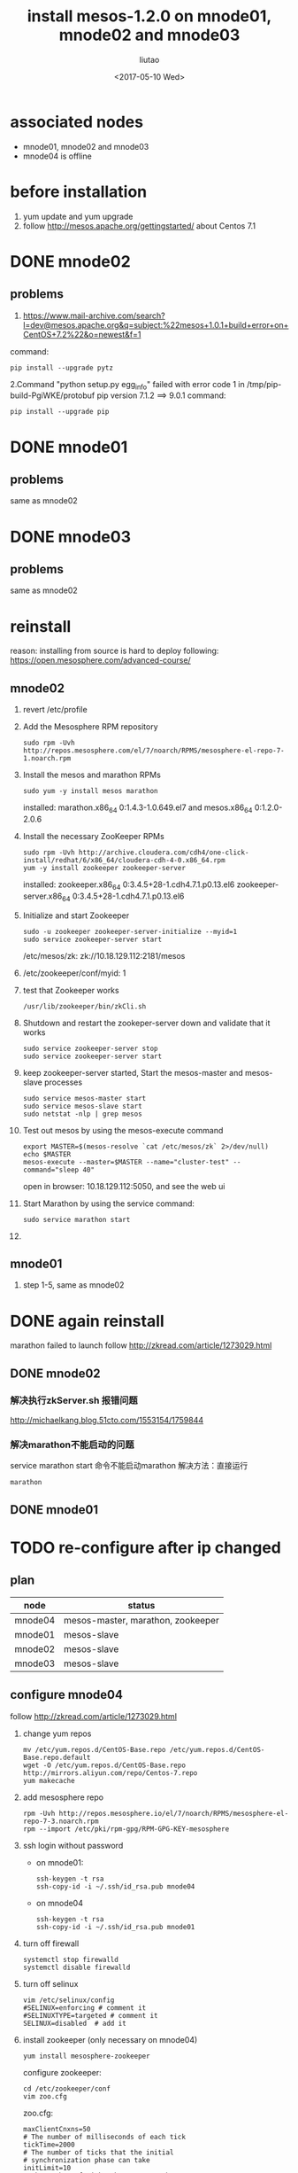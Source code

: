 #+TITLE: install mesos-1.2.0 on mnode01, mnode02 and mnode03
#+AUTHOR: liutao
#+DATE: <2017-05-10 Wed> 

* associated nodes
  - mnode01, mnode02 and mnode03
  - mnode04 is offline

* before installation 
  1. yum update and yum upgrade
  2. follow http://mesos.apache.org/gettingstarted/ about Centos 7.1
  
* DONE mnode02 
  CLOSED: [2017-05-11 Thu 00:38]

** problems
    1. https://www.mail-archive.com/search?l=dev@mesos.apache.org&q=subject:%22mesos+1.0.1+build+error+on+CentOS+7.2%22&o=newest&f=1
    command:
    #+BEGIN_SRC shell
    pip install --upgrade pytz
    #+END_SRC
    2.Command "python setup.py egg_info" failed with error code 1 in /tmp/pip-build-PgiWKE/protobuf 
    pip version 7.1.2 ==> 9.0.1
    command: 
    #+BEGIN_SRC shell
    pip install --upgrade pip
    #+END_SRC
    
* DONE mnode01
  CLOSED: [2017-05-11 Thu 15:54]

** problems
   same as mnode02

* DONE mnode03
  CLOSED: [2017-05-11 Thu 15:54]

** problems
   same as mnode02

* reinstall
  reason: installing from source is hard to deploy
  following: https://open.mesosphere.com/advanced-course/

** mnode02
   1. revert /etc/profile 
   2. Add the Mesosphere RPM repository
      #+BEGIN_SRC shell
      sudo rpm -Uvh http://repos.mesosphere.com/el/7/noarch/RPMS/mesosphere-el-repo-7-1.noarch.rpm
      #+END_SRC
   3. Install the mesos and marathon RPMs
      #+BEGIN_SRC shell
      sudo yum -y install mesos marathon
      #+END_SRC
      installed: marathon.x86_64 0:1.4.3-1.0.649.el7 and mesos.x86_64 0:1.2.0-2.0.6
   4. Install the necessary ZooKeeper RPMs
      #+BEGIN_SRC shell
      sudo rpm -Uvh http://archive.cloudera.com/cdh4/one-click-install/redhat/6/x86_64/cloudera-cdh-4-0.x86_64.rpm
      yum -y install zookeeper zookeeper-server
      #+END_SRC
      installed: zookeeper.x86_64 0:3.4.5+28-1.cdh4.7.1.p0.13.el6 zookeeper-server.x86_64 0:3.4.5+28-1.cdh4.7.1.p0.13.el6
   5. Initialize and start Zookeeper
      #+BEGIN_SRC shell
      sudo -u zookeeper zookeeper-server-initialize --myid=1 
      sudo service zookeeper-server start
      #+END_SRC
      /etc/mesos/zk:
      zk://10.18.129.112:2181/mesos
   6. /etc/zookeeper/conf/myid:
      1
   7. test that Zookeeper works
      #+BEGIN_SRC shell
      /usr/lib/zookeeper/bin/zkCli.sh
      #+END_SRC
   8. Shutdown and restart the zookeper-server down and validate that it works
      #+BEGIN_SRC shell
      sudo service zookeeper-server stop
      sudo service zookeeper-server start
      #+END_SRC
   9. keep zookeeper-server started, Start the mesos-master and mesos-slave processes
      #+BEGIN_SRC shell
      sudo service mesos-master start
      sudo service mesos-slave start
      sudo netstat -nlp | grep mesos
      #+END_SRC
   10. Test out mesos by using the mesos-execute command
       #+BEGIN_SRC shell
       export MASTER=$(mesos-resolve `cat /etc/mesos/zk` 2>/dev/null)
       echo $MASTER
       mesos-execute --master=$MASTER --name="cluster-test" --command="sleep 40"
       #+END_SRC
       open in browser: 10.18.129.112:5050, and see the web ui
   11. Start Marathon by using the service command:
       #+BEGIN_SRC shell
       sudo service marathon start
       #+END_SRC
   12. 
   
** mnode01
   1. step 1-5, same as mnode02


* DONE again reinstall 
  CLOSED: [2017-06-19 Mon 16:28]
  marathon failed to launch
  follow http://zkread.com/article/1273029.html

** DONE mnode02 
   CLOSED: [2017-05-16 Tue 11:10]

*** 解决执行zkServer.sh 报错问题
   http://michaelkang.blog.51cto.com/1553154/1759844

*** 解决marathon不能启动的问题
   service marathon start 命令不能启动marathon
   解决方法：直接运行
   #+BEGIN_SRC shell
   marathon
   #+END_SRC

** DONE mnode01
   CLOSED: [2017-05-16 Tue 11:10]

* TODO re-configure after ip changed 
** plan
| node    | status                            |
|---------+-----------------------------------|
| mnode04 | mesos-master, marathon, zookeeper |
| mnode01 | mesos-slave                       |
| mnode02 | mesos-slave                       |
| mnode03 | mesos-slave                       |
** configure mnode04 
   follow http://zkread.com/article/1273029.html
  1. change yum repos
     #+BEGIN_SRC shell
     mv /etc/yum.repos.d/CentOS-Base.repo /etc/yum.repos.d/CentOS-Base.repo.default
     wget -O /etc/yum.repos.d/CentOS-Base.repo http://mirrors.aliyun.com/repo/Centos-7.repo
     yum makecache
     #+END_SRC
  2. add mesosphere repo
     #+BEGIN_SRC shell
     rpm -Uvh http://repos.mesosphere.io/el/7/noarch/RPMS/mesosphere-el-repo-7-3.noarch.rpm
     rpm --import /etc/pki/rpm-gpg/RPM-GPG-KEY-mesosphere
     #+END_SRC
  3. ssh login without password
     - on mnode01:
       #+BEGIN_SRC shell
       ssh-keygen -t rsa
       ssh-copy-id -i ~/.ssh/id_rsa.pub mnode04
       #+END_SRC
     - on mnode04
       #+BEGIN_SRC shell
       ssh-keygen -t rsa
       ssh-copy-id -i ~/.ssh/id_rsa.pub mnode01
       #+END_SRC
  4. turn off firewall
     #+BEGIN_SRC shell
     systemctl stop firewalld
     systemctl disable firewalld
     #+END_SRC
  5. turn off selinux
     #+BEGIN_SRC shell
     vim /etc/selinux/config
     #SELINUX=enforcing # comment it
     #SELINUXTYPE=targeted # comment it
     SELINUX=disabled  # add it
     #+END_SRC
  6. install zookeeper (only necessary on mnode04)
     #+BEGIN_SRC shel
     yum install mesosphere-zookeeper
     #+END_SRC
     configure zookeeper:
     #+BEGIN_SRC shell
     cd /etc/zookeeper/conf
     vim zoo.cfg
     #+END_SRC
     zoo.cfg:
     #+BEGIN_SRC shell
     maxClientCnxns=50
     # The number of milliseconds of each tick
     tickTime=2000
     # The number of ticks that the initial
     # synchronization phase can take
     initLimit=10
     # The number of ticks that can pass between
     # sending a request and getting an acknowledgement
     syncLimit=5
     # the directory where the snapshot is stored.
     dataDir=/opt/mesosphere/zookeeper/data
     dataLogDir=/opt/mesosphere/zookeeper/logs
     # the port at which the clients will connect
     clientPort=2181
     
     server.1=mnode01:2888:3888
     server.4=mnode04:2888:3888
     #+END_SRC
   
